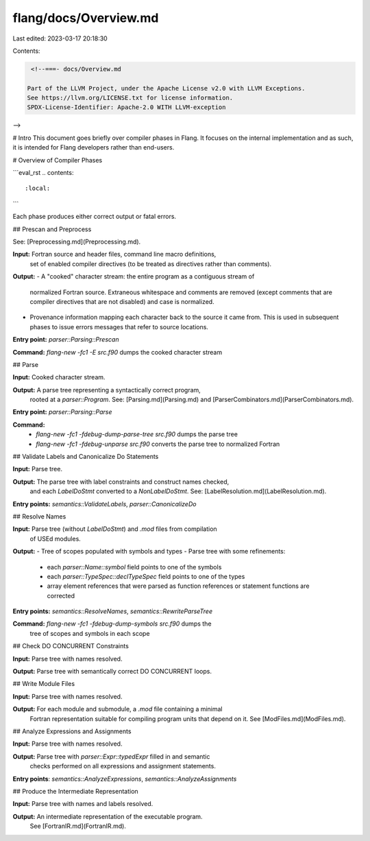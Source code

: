 flang/docs/Overview.md
======================

Last edited: 2023-03-17 20:18:30

Contents:

.. code-block:: md

    <!--===- docs/Overview.md 
  
   Part of the LLVM Project, under the Apache License v2.0 with LLVM Exceptions.
   See https://llvm.org/LICENSE.txt for license information.
   SPDX-License-Identifier: Apache-2.0 WITH LLVM-exception
  
-->

# Intro
This document goes briefly over compiler phases in Flang. It focuses on the
internal implementation and as such, it is intended for Flang developers rather
than end-users.

# Overview of Compiler Phases

```eval_rst
.. contents::
   :local:
```

Each phase produces either correct output or fatal errors.

## Prescan and Preprocess

See: [Preprocessing.md](Preprocessing.md).

**Input:** Fortran source and header files, command line macro definitions,
  set of enabled compiler directives (to be treated as directives rather than
  comments).

**Output:**
- A "cooked" character stream: the entire program as a contiguous stream of
  normalized Fortran source.
  Extraneous whitespace and comments are removed (except comments that are
  compiler directives that are not disabled) and case is normalized.
- Provenance information mapping each character back to the source it came from.
  This is used in subsequent phases to issue errors messages that refer to source locations.

**Entry point:** `parser::Parsing::Prescan`

**Command:** `flang-new -fc1 -E src.f90` dumps the cooked character stream

## Parse

**Input:** Cooked character stream.

**Output:** A parse tree representing a syntactically correct program,
  rooted at a `parser::Program`.
  See: [Parsing.md](Parsing.md) and [ParserCombinators.md](ParserCombinators.md).

**Entry point:** `parser::Parsing::Parse`

**Command:**
  - `flang-new -fc1 -fdebug-dump-parse-tree src.f90` dumps the parse tree
  - `flang-new -fc1 -fdebug-unparse src.f90` converts the parse tree to normalized Fortran

## Validate Labels and Canonicalize Do Statements

**Input:** Parse tree.

**Output:** The parse tree with label constraints and construct names checked,
  and each `LabelDoStmt` converted to a `NonLabelDoStmt`.
  See: [LabelResolution.md](LabelResolution.md).

**Entry points:** `semantics::ValidateLabels`, `parser::CanonicalizeDo`

## Resolve Names

**Input:** Parse tree (without `LabelDoStmt`) and `.mod` files from compilation
  of USEd modules.

**Output:**
- Tree of scopes populated with symbols and types
- Parse tree with some refinements:
  - each `parser::Name::symbol` field points to one of the symbols
  - each `parser::TypeSpec::declTypeSpec` field points to one of the types
  - array element references that were parsed as function references or
    statement functions are corrected

**Entry points:** `semantics::ResolveNames`, `semantics::RewriteParseTree`

**Command:** `flang-new -fc1 -fdebug-dump-symbols src.f90` dumps the
  tree of scopes and symbols in each scope

## Check DO CONCURRENT Constraints

**Input:** Parse tree with names resolved.

**Output:** Parse tree with semantically correct DO CONCURRENT loops.

## Write Module Files

**Input:** Parse tree with names resolved.

**Output:** For each module and submodule, a `.mod` file containing a minimal
  Fortran representation suitable for compiling program units that depend on it.
  See [ModFiles.md](ModFiles.md).

## Analyze Expressions and Assignments

**Input:** Parse tree with names resolved.

**Output:** Parse tree with `parser::Expr::typedExpr` filled in and semantic
  checks performed on all expressions and assignment statements.

**Entry points**: `semantics::AnalyzeExpressions`, `semantics::AnalyzeAssignments`

## Produce the Intermediate Representation

**Input:** Parse tree with names and labels resolved.

**Output:** An intermediate representation of the executable program.
  See [FortranIR.md](FortranIR.md).


